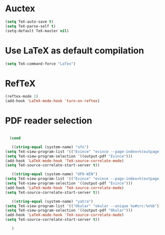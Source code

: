 * Auctex
#+begin_src emacs-lisp
(setq TeX-auto-save t)
(setq TeX-parse-self t)
(setq-default TeX-master nil)
#+end_src
* Use LaTeX as default compilation
#+begin_src emacs-lisp
(setq TeX-command-force "LaTex") 
#+end_src
* RefTeX
#+begin_src emacs-lisp
(reftex-mode 1)
(add-hook 'LaTeX-mode-hook 'turn-on-reftex) 
#+end_src
* PDF reader selection
#+begin_src emacs-lisp

      (cond

       ((string-equal (system-name) "ufo")
	(setq TeX-view-program-list '(("Evince" "evince --page-index=%(outpage) %o")))
	(setq TeX-view-program-selection '((output-pdf "Evince")))
	(add-hook 'LaTeX-mode-hook 'TeX-source-correlate-mode)
	(setq TeX-source-correlate-start-server t))

       ((string-equal (system-name) "UFO-WIN")
	(setq TeX-view-program-list '(("Evince" "evince --page-index=%(outpage) %o")))
	(setq TeX-view-program-selection '((output-pdf "Evince")))
	(add-hook 'LaTeX-mode-hook 'TeX-source-correlate-mode)
	(setq TeX-source-correlate-start-server t))

       ((string-equal (system-name) "yatra")
	(setq TeX-view-program-list '(("Okular" "okular --unique %o#src:%n%b")))
	(setq TeX-view-program-selection '((output-pdf "Okular")))
	(add-hook 'LaTeX-mode-hook 'TeX-source-correlate-mode)
	(setq TeX-source-correlate-start-server t))

       )
#+end_src
